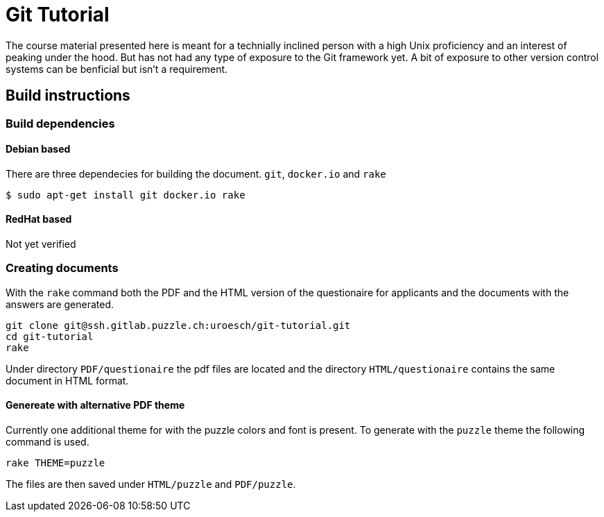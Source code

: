 = Git Tutorial

The course material presented here is meant for a technially inclined person
with a high Unix proficiency and an interest of peaking under the hood. But has
not had any type of exposure to the Git framework yet. A bit of exposure to other
version control systems can be benficial but isn't a requirement.

== Build instructions

=== Build dependencies

====  Debian based

There are three dependecies for building the document.  
`git`, `docker.io` and `rake` 


[source,shell]
----
$ sudo apt-get install git docker.io rake
----

==== RedHat based

Not yet verified

=== Creating documents

With the `rake` command both the PDF and the HTML version of the questionaire
for applicants and the documents with the answers are generated. 

[source,shell]
----
git clone git@ssh.gitlab.puzzle.ch:uroesch/git-tutorial.git
cd git-tutorial
rake
----

Under directory `PDF/questionaire` the pdf files are located and the directory 
`HTML/questionaire` contains the same document in HTML format.


==== Genereate with alternative PDF theme

Currently one additional theme for with the puzzle colors and font is present.
To generate with the `puzzle` theme the following command is used.

[source,shell]
----
rake THEME=puzzle
----

The files are then saved under `HTML/puzzle` and `PDF/puzzle`. 
